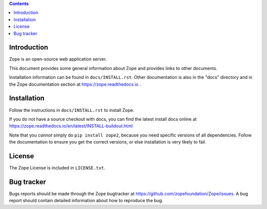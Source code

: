 .. contents::

Introduction
============

Zope is an open-source web application server.

This document provides some general information about Zope and provides
links to other documents.

Installation information can be found in ``docs/INSTALL.rst``.  Other
documentation is also in the "docs" directory and in the Zope
documentation section at https://zope.readthedocs.io .

Installation
============

Follow the instructions in ``docs/INSTALL.rst`` to install Zope.

If you do not have a source checkout with docs, you can find the latest
install docs online at
https://zope.readthedocs.io/en/latest/INSTALL-buildout.html

Note that you *cannot* simply do ``pip install zope2``, because you need
specific versions of all dependencies. Follow the documentation to
ensure you get the correct versions, or else installation is very
likely to fail.

License
=======

The Zope License is included in ``LICENSE.txt``.

Bug tracker
===========

Bugs reports should be made through the Zope bugtracker at
https://github.com/zopefoundation/Zope/issues.  A bug report should
contain detailed information about how to reproduce the bug.
